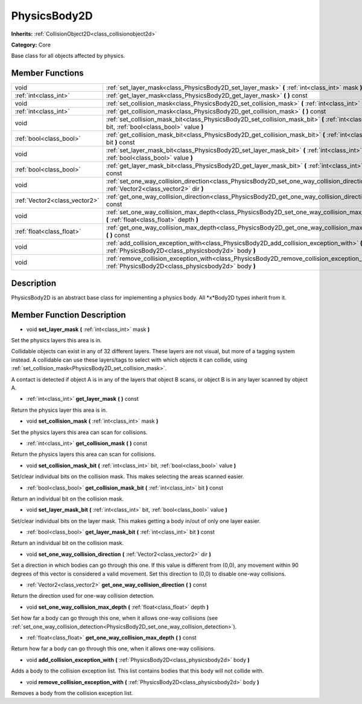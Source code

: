 .. _class_PhysicsBody2D:

PhysicsBody2D
=============

**Inherits:** :ref:`CollisionObject2D<class_collisionobject2d>`

**Category:** Core

Base class for all objects affected by physics.

Member Functions
----------------

+--------------------------------+----------------------------------------------------------------------------------------------------------------------------------------------------------+
| void                           | :ref:`set_layer_mask<class_PhysicsBody2D_set_layer_mask>`  **(** :ref:`int<class_int>` mask  **)**                                                       |
+--------------------------------+----------------------------------------------------------------------------------------------------------------------------------------------------------+
| :ref:`int<class_int>`          | :ref:`get_layer_mask<class_PhysicsBody2D_get_layer_mask>`  **(** **)** const                                                                             |
+--------------------------------+----------------------------------------------------------------------------------------------------------------------------------------------------------+
| void                           | :ref:`set_collision_mask<class_PhysicsBody2D_set_collision_mask>`  **(** :ref:`int<class_int>` mask  **)**                                               |
+--------------------------------+----------------------------------------------------------------------------------------------------------------------------------------------------------+
| :ref:`int<class_int>`          | :ref:`get_collision_mask<class_PhysicsBody2D_get_collision_mask>`  **(** **)** const                                                                     |
+--------------------------------+----------------------------------------------------------------------------------------------------------------------------------------------------------+
| void                           | :ref:`set_collision_mask_bit<class_PhysicsBody2D_set_collision_mask_bit>`  **(** :ref:`int<class_int>` bit, :ref:`bool<class_bool>` value  **)**         |
+--------------------------------+----------------------------------------------------------------------------------------------------------------------------------------------------------+
| :ref:`bool<class_bool>`        | :ref:`get_collision_mask_bit<class_PhysicsBody2D_get_collision_mask_bit>`  **(** :ref:`int<class_int>` bit  **)** const                                  |
+--------------------------------+----------------------------------------------------------------------------------------------------------------------------------------------------------+
| void                           | :ref:`set_layer_mask_bit<class_PhysicsBody2D_set_layer_mask_bit>`  **(** :ref:`int<class_int>` bit, :ref:`bool<class_bool>` value  **)**                 |
+--------------------------------+----------------------------------------------------------------------------------------------------------------------------------------------------------+
| :ref:`bool<class_bool>`        | :ref:`get_layer_mask_bit<class_PhysicsBody2D_get_layer_mask_bit>`  **(** :ref:`int<class_int>` bit  **)** const                                          |
+--------------------------------+----------------------------------------------------------------------------------------------------------------------------------------------------------+
| void                           | :ref:`set_one_way_collision_direction<class_PhysicsBody2D_set_one_way_collision_direction>`  **(** :ref:`Vector2<class_vector2>` dir  **)**              |
+--------------------------------+----------------------------------------------------------------------------------------------------------------------------------------------------------+
| :ref:`Vector2<class_vector2>`  | :ref:`get_one_way_collision_direction<class_PhysicsBody2D_get_one_way_collision_direction>`  **(** **)** const                                           |
+--------------------------------+----------------------------------------------------------------------------------------------------------------------------------------------------------+
| void                           | :ref:`set_one_way_collision_max_depth<class_PhysicsBody2D_set_one_way_collision_max_depth>`  **(** :ref:`float<class_float>` depth  **)**                |
+--------------------------------+----------------------------------------------------------------------------------------------------------------------------------------------------------+
| :ref:`float<class_float>`      | :ref:`get_one_way_collision_max_depth<class_PhysicsBody2D_get_one_way_collision_max_depth>`  **(** **)** const                                           |
+--------------------------------+----------------------------------------------------------------------------------------------------------------------------------------------------------+
| void                           | :ref:`add_collision_exception_with<class_PhysicsBody2D_add_collision_exception_with>`  **(** :ref:`PhysicsBody2D<class_physicsbody2d>` body  **)**       |
+--------------------------------+----------------------------------------------------------------------------------------------------------------------------------------------------------+
| void                           | :ref:`remove_collision_exception_with<class_PhysicsBody2D_remove_collision_exception_with>`  **(** :ref:`PhysicsBody2D<class_physicsbody2d>` body  **)** |
+--------------------------------+----------------------------------------------------------------------------------------------------------------------------------------------------------+

Description
-----------

PhysicsBody2D is an abstract base class for implementing a physics body. All *x*Body2D types inherit from it.

Member Function Description
---------------------------

.. _class_PhysicsBody2D_set_layer_mask:

- void  **set_layer_mask**  **(** :ref:`int<class_int>` mask  **)**

Set the physics layers this area is in.

Collidable objects can exist in any of 32 different layers. These layers are not visual, but more of a tagging system instead. A collidable can use these layers/tags to select with which objects it can collide, using :ref:`set_collision_mask<PhysicsBody2D_set_collision_mask>`.

A contact is detected if object A is in any of the layers that object B scans, or object B is in any layer scanned by object A.

.. _class_PhysicsBody2D_get_layer_mask:

- :ref:`int<class_int>`  **get_layer_mask**  **(** **)** const

Return the physics layer this area is in.

.. _class_PhysicsBody2D_set_collision_mask:

- void  **set_collision_mask**  **(** :ref:`int<class_int>` mask  **)**

Set the physics layers this area can scan for collisions.

.. _class_PhysicsBody2D_get_collision_mask:

- :ref:`int<class_int>`  **get_collision_mask**  **(** **)** const

Return the physics layers this area can scan for collisions.

.. _class_PhysicsBody2D_set_collision_mask_bit:

- void  **set_collision_mask_bit**  **(** :ref:`int<class_int>` bit, :ref:`bool<class_bool>` value  **)**

Set/clear individual bits on the collision mask. This makes selecting the areas scanned easier.

.. _class_PhysicsBody2D_get_collision_mask_bit:

- :ref:`bool<class_bool>`  **get_collision_mask_bit**  **(** :ref:`int<class_int>` bit  **)** const

Return an individual bit on the collision mask.

.. _class_PhysicsBody2D_set_layer_mask_bit:

- void  **set_layer_mask_bit**  **(** :ref:`int<class_int>` bit, :ref:`bool<class_bool>` value  **)**

Set/clear individual bits on the layer mask. This makes getting a body in/out of only one layer easier.

.. _class_PhysicsBody2D_get_layer_mask_bit:

- :ref:`bool<class_bool>`  **get_layer_mask_bit**  **(** :ref:`int<class_int>` bit  **)** const

Return an individual bit on the collision mask.

.. _class_PhysicsBody2D_set_one_way_collision_direction:

- void  **set_one_way_collision_direction**  **(** :ref:`Vector2<class_vector2>` dir  **)**

Set a direction in which bodies can go through this one. If this value is different from (0,0), any movement within 90 degrees of this vector is considered a valid movement. Set this direction to (0,0) to disable one-way collisions.

.. _class_PhysicsBody2D_get_one_way_collision_direction:

- :ref:`Vector2<class_vector2>`  **get_one_way_collision_direction**  **(** **)** const

Return the direction used for one-way collision detection.

.. _class_PhysicsBody2D_set_one_way_collision_max_depth:

- void  **set_one_way_collision_max_depth**  **(** :ref:`float<class_float>` depth  **)**

Set how far a body can go through this one, when it allows one-way collisions (see :ref:`set_one_way_collision_detection<PhysicsBody2D_set_one_way_collision_detection>`).

.. _class_PhysicsBody2D_get_one_way_collision_max_depth:

- :ref:`float<class_float>`  **get_one_way_collision_max_depth**  **(** **)** const

Return how far a body can go through this one, when it allows one-way collisions.

.. _class_PhysicsBody2D_add_collision_exception_with:

- void  **add_collision_exception_with**  **(** :ref:`PhysicsBody2D<class_physicsbody2d>` body  **)**

Adds a body to the collision exception list. This list contains bodies that this body will not collide with.

.. _class_PhysicsBody2D_remove_collision_exception_with:

- void  **remove_collision_exception_with**  **(** :ref:`PhysicsBody2D<class_physicsbody2d>` body  **)**

Removes a body from the collision exception list.



